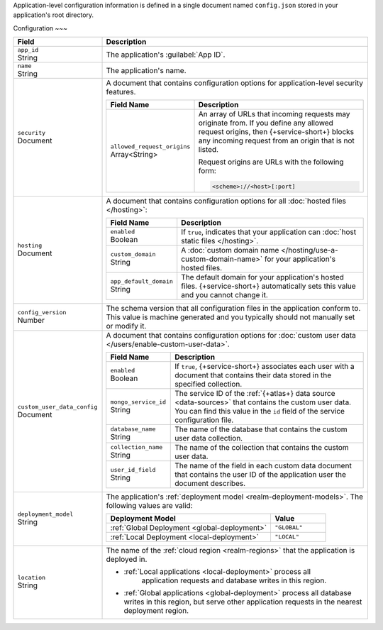 Application-level configuration information is defined in a single
document named ``config.json`` stored in your application's root
directory.

.. code-block:: none
   :copyable: False

   yourRealmApp/
   └── config.json

Configuration
~~~

.. code-block:: javascript
   :caption: config.json

   {
     "app_id": "",
     "name": "",
     "security": {
       "allowed_request_origins": ["<Origin URL>"]
     },
     "hosting": {
       "enabled": <boolean>,
       "custom_domain": "<Custom Domain Name>",
       "app_default_domain": "<Default Domain Name>"
     },
     "custom_user_data_config": {
       "enabled": <Boolean>
       "mongo_service_id": "<MongoDB Service ID>",
       "database_name": "<Database Name>",
       "collection_name": "<Collection Name>",
       "user_id_field": "<Field Name>"
     }
     "deployment_model": "<Deployment Model Type>",
     "location": "<Deployment Cloud Region Name>",
     "config_version": <Version Number>
   }

.. list-table::
   :header-rows: 1
   :widths: 10 30

   * - Field
     - Description
   
   * - | ``app_id``
       | String
     - The application's :guilabel:`App ID`.
   
   * - | ``name``
       | String
     - The application's name.
       
       .. include:: /includes/note-app-name-limitations.rst
   
   * - | ``security``
       | Document
     - A document that contains configuration options for
       application-level security features.
       
       .. code-block:: json
          :copyable: False

          "security": {
            "allowed_request_origins": ["<Origin URL>"]
          }

       .. list-table::
          :header-rows: 1
          :widths: 10 30

          * - Field Name
            - Description

          * - | ``allowed_request_origins``
              | Array<String>
            - An array of URLs that incoming requests may originate
              from. If you define any allowed request origins, then
              {+service-short+} blocks any incoming request from an origin that is
              not listed.
              
              Request origins are URLs with the following form:
              
              .. code-block:: text
                 
                 <scheme>://<host>[:port]
   
   * - | ``hosting``
       | Document
     
     - A document that contains configuration options for all
       :doc:`hosted files </hosting>`:
       
       .. code-block:: json
          :copyable: False

          "hosting": {
            "enabled": <boolean>,
            "custom_domain": "<Custom Domain Name>",
            "app_default_domain": "<Default Domain Name>"
          }

       .. list-table::
          :header-rows: 1
          :widths: 10 30

          * - Field Name
            - Description

          * - | ``enabled``
              | Boolean
            - If ``true``, indicates that your application can
              :doc:`host static files </hosting>`.

          * - | ``custom_domain``
              | String
            - A :doc:`custom domain name
              </hosting/use-a-custom-domain-name>` for your
              application's hosted files.

          * - | ``app_default_domain``
              | String
            - The default domain for your application's hosted files.
              {+service-short+} automatically sets this value and you cannot change
              it.
   
   * - | ``config_version``
       | Number
     
     - The schema version that all configuration files in the
       application conform to. This value is machine generated and
       you typically should not manually set or modify it.
   
   * - | ``custom_user_data_config``
       | Document
     - A document that contains configuration options for
       :doc:`custom user data </users/enable-custom-user-data>`.
       
       .. code-block:: json
          :copyable: False

          "custom_user_data_config": {
            "enabled": <Boolean>
            "mongo_service_id": "<MongoDB Service ID>",
            "database_name": "<Database Name>",
            "collection_name": "<Collection Name>",
            "user_id_field": "<Field Name>"
          }

       .. list-table::
          :header-rows: 1
          :widths: 10 30

          * - Field Name
            - Description

          * - | ``enabled``
              | Boolean
            
            - If ``true``, {+service-short+} associates each user with a document
              that contains their data stored in the specified
              collection.

          * - | ``mongo_service_id``
              | String
            - The service ID of the :ref:`{+atlas+} data source
              <data-sources>` that contains the custom user
              data. You can find this value in the ``id`` field of the
              service configuration file.

          * - | ``database_name``
              | String
            - The name of the database that contains the custom user
              data collection.

          * - | ``collection_name``
              | String
            - The name of the collection that contains the
              custom user data.

          * - | ``user_id_field``
              | String
            - The name of the field in each custom data document that
              contains the user ID of the application user the document
              describes.
   
   * - | ``deployment_model``
       | String
     - The application's :ref:`deployment model
       <realm-deployment-models>`. The following values are valid:
       
       .. list-table::
          :header-rows: 1
          :widths: 30 10
          
          * - Deployment Model
            - Value
          * - :ref:`Global Deployment <global-deployment>`
            - ``"GLOBAL"``
          * - :ref:`Local Deployment <local-deployment>`
            - ``"LOCAL"``
   
   * - | ``location``
       | String
     - The name of the :ref:`cloud region <realm-regions>`
       that the application is deployed in.

       - :ref:`Local applications <local-deployment>` process all
          application requests and database writes in this region.

       - :ref:`Global applications <global-deployment>` process
         all database writes in this region, but serve other application
         requests in the nearest deployment region.
